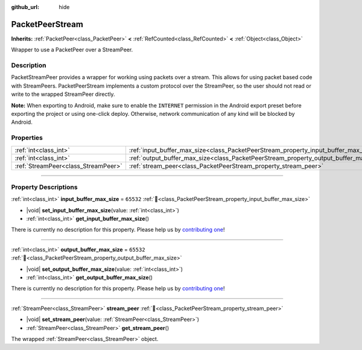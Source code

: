 :github_url: hide

.. DO NOT EDIT THIS FILE!!!
.. Generated automatically from Godot engine sources.
.. Generator: https://github.com/godotengine/godot/tree/master/doc/tools/make_rst.py.
.. XML source: https://github.com/godotengine/godot/tree/master/doc/classes/PacketPeerStream.xml.

.. _class_PacketPeerStream:

PacketPeerStream
================

**Inherits:** :ref:`PacketPeer<class_PacketPeer>` **<** :ref:`RefCounted<class_RefCounted>` **<** :ref:`Object<class_Object>`

Wrapper to use a PacketPeer over a StreamPeer.

.. rst-class:: classref-introduction-group

Description
-----------

PacketStreamPeer provides a wrapper for working using packets over a stream. This allows for using packet based code with StreamPeers. PacketPeerStream implements a custom protocol over the StreamPeer, so the user should not read or write to the wrapped StreamPeer directly.

\ **Note:** When exporting to Android, make sure to enable the ``INTERNET`` permission in the Android export preset before exporting the project or using one-click deploy. Otherwise, network communication of any kind will be blocked by Android.

.. rst-class:: classref-reftable-group

Properties
----------

.. table::
   :widths: auto

   +-------------------------------------+---------------------------------------------------------------------------------------+-----------+
   | :ref:`int<class_int>`               | :ref:`input_buffer_max_size<class_PacketPeerStream_property_input_buffer_max_size>`   | ``65532`` |
   +-------------------------------------+---------------------------------------------------------------------------------------+-----------+
   | :ref:`int<class_int>`               | :ref:`output_buffer_max_size<class_PacketPeerStream_property_output_buffer_max_size>` | ``65532`` |
   +-------------------------------------+---------------------------------------------------------------------------------------+-----------+
   | :ref:`StreamPeer<class_StreamPeer>` | :ref:`stream_peer<class_PacketPeerStream_property_stream_peer>`                       |           |
   +-------------------------------------+---------------------------------------------------------------------------------------+-----------+

.. rst-class:: classref-section-separator

----

.. rst-class:: classref-descriptions-group

Property Descriptions
---------------------

.. _class_PacketPeerStream_property_input_buffer_max_size:

.. rst-class:: classref-property

:ref:`int<class_int>` **input_buffer_max_size** = ``65532`` :ref:`🔗<class_PacketPeerStream_property_input_buffer_max_size>`

.. rst-class:: classref-property-setget

- |void| **set_input_buffer_max_size**\ (\ value\: :ref:`int<class_int>`\ )
- :ref:`int<class_int>` **get_input_buffer_max_size**\ (\ )

.. container:: contribute

	There is currently no description for this property. Please help us by `contributing one <https://contributing.godotengine.org/en/latest/documentation/class_reference.html>`__!

.. rst-class:: classref-item-separator

----

.. _class_PacketPeerStream_property_output_buffer_max_size:

.. rst-class:: classref-property

:ref:`int<class_int>` **output_buffer_max_size** = ``65532`` :ref:`🔗<class_PacketPeerStream_property_output_buffer_max_size>`

.. rst-class:: classref-property-setget

- |void| **set_output_buffer_max_size**\ (\ value\: :ref:`int<class_int>`\ )
- :ref:`int<class_int>` **get_output_buffer_max_size**\ (\ )

.. container:: contribute

	There is currently no description for this property. Please help us by `contributing one <https://contributing.godotengine.org/en/latest/documentation/class_reference.html>`__!

.. rst-class:: classref-item-separator

----

.. _class_PacketPeerStream_property_stream_peer:

.. rst-class:: classref-property

:ref:`StreamPeer<class_StreamPeer>` **stream_peer** :ref:`🔗<class_PacketPeerStream_property_stream_peer>`

.. rst-class:: classref-property-setget

- |void| **set_stream_peer**\ (\ value\: :ref:`StreamPeer<class_StreamPeer>`\ )
- :ref:`StreamPeer<class_StreamPeer>` **get_stream_peer**\ (\ )

The wrapped :ref:`StreamPeer<class_StreamPeer>` object.

.. |virtual| replace:: :abbr:`virtual (This method should typically be overridden by the user to have any effect.)`
.. |required| replace:: :abbr:`required (This method is required to be overridden when extending its base class.)`
.. |const| replace:: :abbr:`const (This method has no side effects. It doesn't modify any of the instance's member variables.)`
.. |vararg| replace:: :abbr:`vararg (This method accepts any number of arguments after the ones described here.)`
.. |constructor| replace:: :abbr:`constructor (This method is used to construct a type.)`
.. |static| replace:: :abbr:`static (This method doesn't need an instance to be called, so it can be called directly using the class name.)`
.. |operator| replace:: :abbr:`operator (This method describes a valid operator to use with this type as left-hand operand.)`
.. |bitfield| replace:: :abbr:`BitField (This value is an integer composed as a bitmask of the following flags.)`
.. |void| replace:: :abbr:`void (No return value.)`
